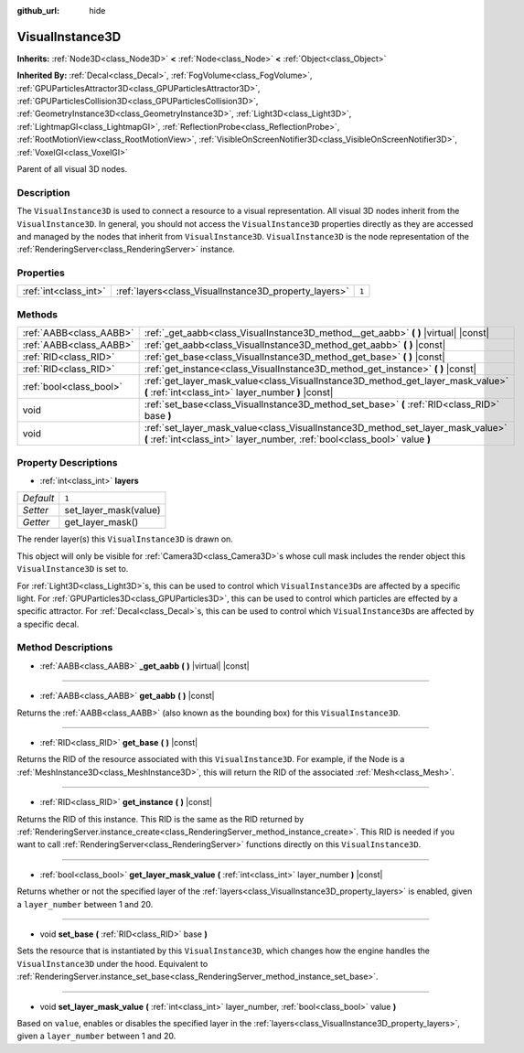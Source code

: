 :github_url: hide

.. DO NOT EDIT THIS FILE!!!
.. Generated automatically from Godot engine sources.
.. Generator: https://github.com/godotengine/godot/tree/master/doc/tools/make_rst.py.
.. XML source: https://github.com/godotengine/godot/tree/master/doc/classes/VisualInstance3D.xml.

.. _class_VisualInstance3D:

VisualInstance3D
================

**Inherits:** :ref:`Node3D<class_Node3D>` **<** :ref:`Node<class_Node>` **<** :ref:`Object<class_Object>`

**Inherited By:** :ref:`Decal<class_Decal>`, :ref:`FogVolume<class_FogVolume>`, :ref:`GPUParticlesAttractor3D<class_GPUParticlesAttractor3D>`, :ref:`GPUParticlesCollision3D<class_GPUParticlesCollision3D>`, :ref:`GeometryInstance3D<class_GeometryInstance3D>`, :ref:`Light3D<class_Light3D>`, :ref:`LightmapGI<class_LightmapGI>`, :ref:`ReflectionProbe<class_ReflectionProbe>`, :ref:`RootMotionView<class_RootMotionView>`, :ref:`VisibleOnScreenNotifier3D<class_VisibleOnScreenNotifier3D>`, :ref:`VoxelGI<class_VoxelGI>`

Parent of all visual 3D nodes.

Description
-----------

The ``VisualInstance3D`` is used to connect a resource to a visual representation. All visual 3D nodes inherit from the ``VisualInstance3D``. In general, you should not access the ``VisualInstance3D`` properties directly as they are accessed and managed by the nodes that inherit from ``VisualInstance3D``. ``VisualInstance3D`` is the node representation of the :ref:`RenderingServer<class_RenderingServer>` instance.

Properties
----------

+-----------------------+-------------------------------------------------------+-------+
| :ref:`int<class_int>` | :ref:`layers<class_VisualInstance3D_property_layers>` | ``1`` |
+-----------------------+-------------------------------------------------------+-------+

Methods
-------

+-------------------------+---------------------------------------------------------------------------------------------------------------------------------------------------------------+
| :ref:`AABB<class_AABB>` | :ref:`_get_aabb<class_VisualInstance3D_method__get_aabb>` **(** **)** |virtual| |const|                                                                       |
+-------------------------+---------------------------------------------------------------------------------------------------------------------------------------------------------------+
| :ref:`AABB<class_AABB>` | :ref:`get_aabb<class_VisualInstance3D_method_get_aabb>` **(** **)** |const|                                                                                   |
+-------------------------+---------------------------------------------------------------------------------------------------------------------------------------------------------------+
| :ref:`RID<class_RID>`   | :ref:`get_base<class_VisualInstance3D_method_get_base>` **(** **)** |const|                                                                                   |
+-------------------------+---------------------------------------------------------------------------------------------------------------------------------------------------------------+
| :ref:`RID<class_RID>`   | :ref:`get_instance<class_VisualInstance3D_method_get_instance>` **(** **)** |const|                                                                           |
+-------------------------+---------------------------------------------------------------------------------------------------------------------------------------------------------------+
| :ref:`bool<class_bool>` | :ref:`get_layer_mask_value<class_VisualInstance3D_method_get_layer_mask_value>` **(** :ref:`int<class_int>` layer_number **)** |const|                        |
+-------------------------+---------------------------------------------------------------------------------------------------------------------------------------------------------------+
| void                    | :ref:`set_base<class_VisualInstance3D_method_set_base>` **(** :ref:`RID<class_RID>` base **)**                                                                |
+-------------------------+---------------------------------------------------------------------------------------------------------------------------------------------------------------+
| void                    | :ref:`set_layer_mask_value<class_VisualInstance3D_method_set_layer_mask_value>` **(** :ref:`int<class_int>` layer_number, :ref:`bool<class_bool>` value **)** |
+-------------------------+---------------------------------------------------------------------------------------------------------------------------------------------------------------+

Property Descriptions
---------------------

.. _class_VisualInstance3D_property_layers:

- :ref:`int<class_int>` **layers**

+-----------+-----------------------+
| *Default* | ``1``                 |
+-----------+-----------------------+
| *Setter*  | set_layer_mask(value) |
+-----------+-----------------------+
| *Getter*  | get_layer_mask()      |
+-----------+-----------------------+

The render layer(s) this ``VisualInstance3D`` is drawn on.

This object will only be visible for :ref:`Camera3D<class_Camera3D>`\ s whose cull mask includes the render object this ``VisualInstance3D`` is set to.

For :ref:`Light3D<class_Light3D>`\ s, this can be used to control which ``VisualInstance3D``\ s are affected by a specific light. For :ref:`GPUParticles3D<class_GPUParticles3D>`, this can be used to control which particles are effected by a specific attractor. For :ref:`Decal<class_Decal>`\ s, this can be used to control which ``VisualInstance3D``\ s are affected by a specific decal.

Method Descriptions
-------------------

.. _class_VisualInstance3D_method__get_aabb:

- :ref:`AABB<class_AABB>` **_get_aabb** **(** **)** |virtual| |const|

----

.. _class_VisualInstance3D_method_get_aabb:

- :ref:`AABB<class_AABB>` **get_aabb** **(** **)** |const|

Returns the :ref:`AABB<class_AABB>` (also known as the bounding box) for this ``VisualInstance3D``.

----

.. _class_VisualInstance3D_method_get_base:

- :ref:`RID<class_RID>` **get_base** **(** **)** |const|

Returns the RID of the resource associated with this ``VisualInstance3D``. For example, if the Node is a :ref:`MeshInstance3D<class_MeshInstance3D>`, this will return the RID of the associated :ref:`Mesh<class_Mesh>`.

----

.. _class_VisualInstance3D_method_get_instance:

- :ref:`RID<class_RID>` **get_instance** **(** **)** |const|

Returns the RID of this instance. This RID is the same as the RID returned by :ref:`RenderingServer.instance_create<class_RenderingServer_method_instance_create>`. This RID is needed if you want to call :ref:`RenderingServer<class_RenderingServer>` functions directly on this ``VisualInstance3D``.

----

.. _class_VisualInstance3D_method_get_layer_mask_value:

- :ref:`bool<class_bool>` **get_layer_mask_value** **(** :ref:`int<class_int>` layer_number **)** |const|

Returns whether or not the specified layer of the :ref:`layers<class_VisualInstance3D_property_layers>` is enabled, given a ``layer_number`` between 1 and 20.

----

.. _class_VisualInstance3D_method_set_base:

- void **set_base** **(** :ref:`RID<class_RID>` base **)**

Sets the resource that is instantiated by this ``VisualInstance3D``, which changes how the engine handles the ``VisualInstance3D`` under the hood. Equivalent to :ref:`RenderingServer.instance_set_base<class_RenderingServer_method_instance_set_base>`.

----

.. _class_VisualInstance3D_method_set_layer_mask_value:

- void **set_layer_mask_value** **(** :ref:`int<class_int>` layer_number, :ref:`bool<class_bool>` value **)**

Based on ``value``, enables or disables the specified layer in the :ref:`layers<class_VisualInstance3D_property_layers>`, given a ``layer_number`` between 1 and 20.

.. |virtual| replace:: :abbr:`virtual (This method should typically be overridden by the user to have any effect.)`
.. |const| replace:: :abbr:`const (This method has no side effects. It doesn't modify any of the instance's member variables.)`
.. |vararg| replace:: :abbr:`vararg (This method accepts any number of arguments after the ones described here.)`
.. |constructor| replace:: :abbr:`constructor (This method is used to construct a type.)`
.. |static| replace:: :abbr:`static (This method doesn't need an instance to be called, so it can be called directly using the class name.)`
.. |operator| replace:: :abbr:`operator (This method describes a valid operator to use with this type as left-hand operand.)`
